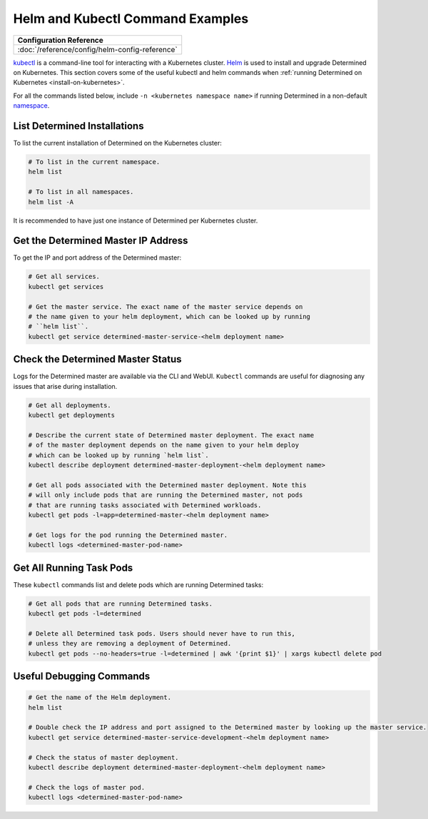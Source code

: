 ###################################
 Helm and Kubectl Command Examples
###################################

+------------------------------------------------+
| Configuration Reference                        |
+================================================+
| :doc:`/reference/config/helm-config-reference` |
+------------------------------------------------+

`kubectl <https://kubernetes.io/docs/tasks/tools/install-kubectl/>`_ is a command-line tool for
interacting with a Kubernetes cluster. `Helm <https://helm.sh/docs/helm/helm_install/>`_ is used to
install and upgrade Determined on Kubernetes. This section covers some of the useful kubectl and
helm commands when :ref:`running Determined on Kubernetes <install-on-kubernetes>`.

For all the commands listed below, include ``-n <kubernetes namespace name>`` if running Determined
in a non-default `namespace
<https://kubernetes.io/docs/concepts/overview/working-with-objects/namespaces/>`_.

List Determined Installations
================================

To list the current installation of Determined on the Kubernetes cluster:

.. code:: bash

   # To list in the current namespace.
   helm list

   # To list in all namespaces.
   helm list -A

It is recommended to have just one instance of Determined per Kubernetes cluster.

Get the Determined Master IP Address
===========================================

To get the IP and port address of the Determined master:

.. code:: bash

   # Get all services.
   kubectl get services

   # Get the master service. The exact name of the master service depends on
   # the name given to your helm deployment, which can be looked up by running
   # ``helm list``.
   kubectl get service determined-master-service-<helm deployment name>

Check the Determined Master Status
=========================================

Logs for the Determined master are available via the CLI and WebUI. ``Kubectl`` commands are useful
for diagnosing any issues that arise during installation.

.. code:: bash

   # Get all deployments.
   kubectl get deployments

   # Describe the current state of Determined master deployment. The exact name
   # of the master deployment depends on the name given to your helm deploy
   # which can be looked up by running `helm list`.
   kubectl describe deployment determined-master-deployment-<helm deployment name>

   # Get all pods associated with the Determined master deployment. Note this
   # will only include pods that are running the Determined master, not pods
   # that are running tasks associated with Determined workloads.
   kubectl get pods -l=app=determined-master-<helm deployment name>

   # Get logs for the pod running the Determined master.
   kubectl logs <determined-master-pod-name>

Get All Running Task Pods
=============================

These ``kubectl`` commands list and delete pods which are running Determined tasks:

.. code:: bash

   # Get all pods that are running Determined tasks.
   kubectl get pods -l=determined

   # Delete all Determined task pods. Users should never have to run this,
   # unless they are removing a deployment of Determined.
   kubectl get pods --no-headers=true -l=determined | awk '{print $1}' | xargs kubectl delete pod

Useful Debugging Commands
==============================================================================

.. code:: bash

   # Get the name of the Helm deployment.
   helm list

   # Double check the IP address and port assigned to the Determined master by looking up the master service.
   kubectl get service determined-master-service-development-<helm deployment name>

   # Check the status of master deployment.
   kubectl describe deployment determined-master-deployment-<helm deployment name>

   # Check the logs of master pod.
   kubectl logs <determined-master-pod-name>
